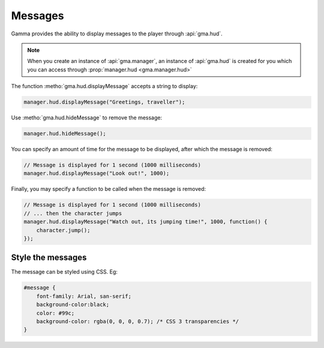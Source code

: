 Messages
========

Gamma provides the ability to display messages to the player through
:api:`gma.hud`.

.. note:: When you create an instance of :api:`gma.manager`, an instance of
    :api:`gma.hud` is created for you which you can access through
    :prop:`manager.hud <gma.manager.hud>`

The function :metho:`gma.hud.displayMessage` accepts a string to display:

.. code-block:: javascript

    manager.hud.displayMessage("Greetings, traveller");

Use :metho:`gma.hud.hideMessage` to remove the message:

.. code-block:: javascript

    manager.hud.hideMessage();

You can specify an amount of time for the message to be displayed, after which
the message is removed:

.. code-block:: javascript

    // Message is displayed for 1 second (1000 milliseconds)
    manager.hud.displayMessage("Look out!", 1000);

Finally, you may specify a function to be called when the message is removed:

.. code-block:: javascript

    // Message is displayed for 1 second (1000 milliseconds)
    // ... then the character jumps
    manager.hud.displayMessage("Watch out, its jumping time!", 1000, function() {
        character.jump();
    });


Style the messages
------------------

The message can be styled using CSS. Eg:

.. code-block:: css

    #message {
        font-family: Arial, san-serif;
        background-color:black;
        color: #99c;
        background-color: rgba(0, 0, 0, 0.7); /* CSS 3 transparencies */
    }
